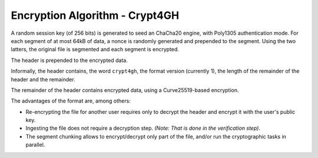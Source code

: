 Encryption Algorithm - Crypt4GH
===============================

A random session key (of 256 bits) is generated to seed an ChaCha20
engine, with Poly1305 authentication mode. For each segment of at most
64kB of data, a nonce is randomly generated and prepended to the
segment. Using the two latters, the original file is segmented and
each segment is encrypted.

The header is prepended to the encrypted data.

Informally, the header contains, the word ``crypt4gh``, the
format version (currently 1), the length of the remainder of the
header and the remainder.

The remainder of the header contains encrypted data, using a Curve25519-based encryption.

.. image:: /static/encryption.png
   :target: ../_static/encryption.png
   :alt: Encryption

The advantages of the format are, among others:

* Re-encrypting the file for another user requires only to decrypt the header and encrypt it with the user's public key.
* Ingesting the file does not require a decryption step. `(Note: That is done in the verification step)`.
* The segment chunking allows to encrypt/decrypt only part of the file, and/or run the cryptographic tasks in parallel.
